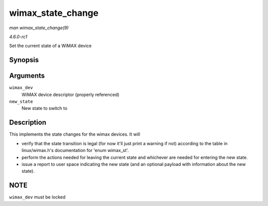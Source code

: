 
.. _API-wimax-state-change:

==================
wimax_state_change
==================

*man wimax_state_change(9)*

*4.6.0-rc1*

Set the current state of a WiMAX device


Synopsis
========

.. c:function:: void wimax_state_change( struct wimax_dev * wimax_dev, enum wimax_st new_state )

Arguments
=========

``wimax_dev``
    WiMAX device descriptor (properly referenced)

``new_state``
    New state to switch to


Description
===========

This implements the state changes for the wimax devices. It will

- verify that the state transition is legal (for now it'll just print a warning if not) according to the table in linux/wimax.h's documentation for 'enum wimax_st'.

- perform the actions needed for leaving the current state and whichever are needed for entering the new state.

- issue a report to user space indicating the new state (and an optional payload with information about the new state).


NOTE
====

``wimax_dev`` must be locked
